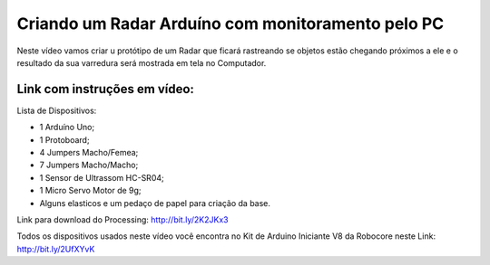

###################
Criando um Radar Arduíno com monitoramento pelo PC
###################

Neste vídeo vamos criar u protótipo de um Radar que ficará rastreando se objetos estão chegando próximos a ele e o resultado da sua varredura será mostrada em tela no Computador.

*******************
Link com instruções em vídeo: 
*******************

Lista de Dispositivos:

- 1 Arduíno Uno;
- 1 Protoboard;
- 4 Jumpers Macho/Femea;
- 7 Jumpers Macho/Macho;
- 1 Sensor de Ultrassom HC-SR04;
- 1 Micro Servo Motor de 9g;
- Alguns elasticos e um pedaço de papel para criação da base.

Link para download do Processing: http://bit.ly/2K2JKx3

Todos os dispositivos usados neste vídeo você encontra no Kit de Arduino Iniciante V8 da Robocore neste Link: http://bit.ly/2UfXYvK




